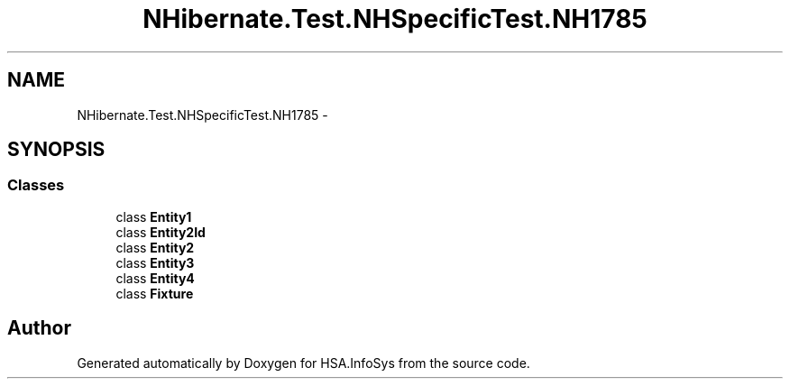 .TH "NHibernate.Test.NHSpecificTest.NH1785" 3 "Fri Jul 5 2013" "Version 1.0" "HSA.InfoSys" \" -*- nroff -*-
.ad l
.nh
.SH NAME
NHibernate.Test.NHSpecificTest.NH1785 \- 
.SH SYNOPSIS
.br
.PP
.SS "Classes"

.in +1c
.ti -1c
.RI "class \fBEntity1\fP"
.br
.ti -1c
.RI "class \fBEntity2Id\fP"
.br
.ti -1c
.RI "class \fBEntity2\fP"
.br
.ti -1c
.RI "class \fBEntity3\fP"
.br
.ti -1c
.RI "class \fBEntity4\fP"
.br
.ti -1c
.RI "class \fBFixture\fP"
.br
.in -1c
.SH "Author"
.PP 
Generated automatically by Doxygen for HSA\&.InfoSys from the source code\&.

